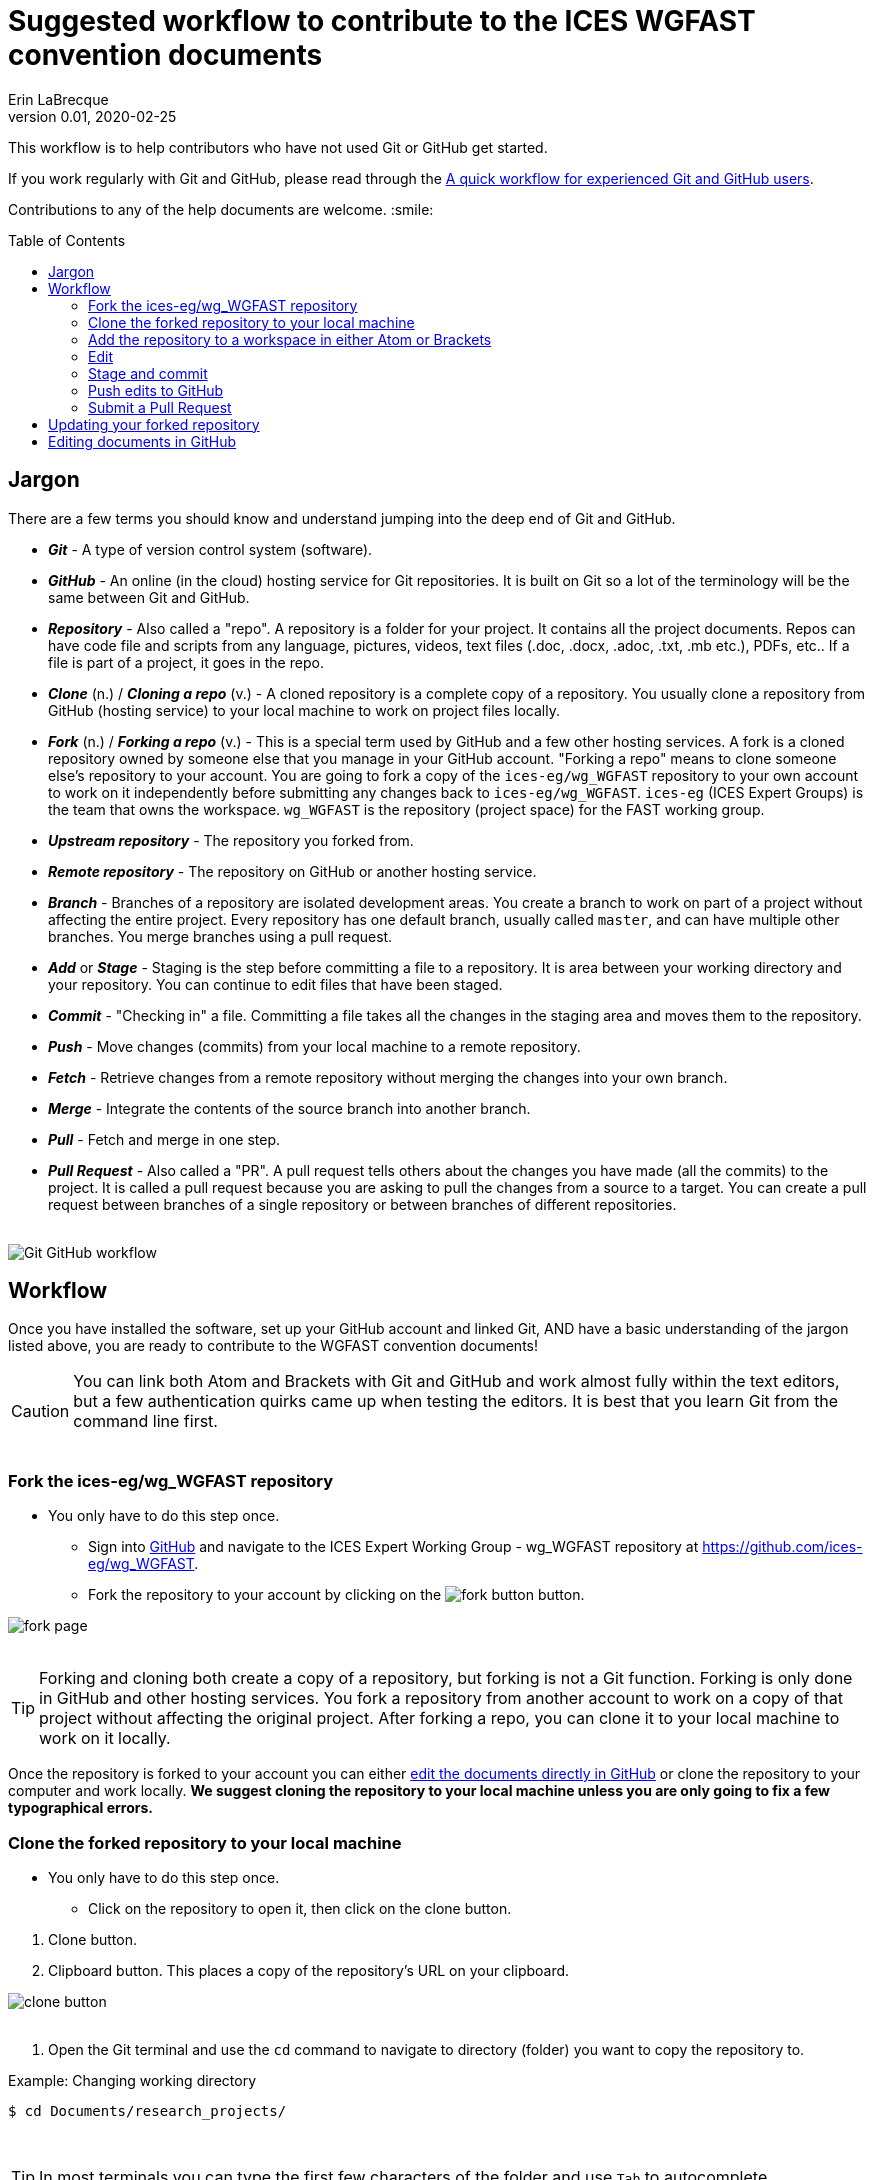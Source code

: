 = Suggested workflow to contribute to the ICES WGFAST convention documents
Erin LaBrecque
:revnumber: 0.01
:revdate: 2020-02-25
:imagesdir: images\
:toc: preamble
:toclevels: 4
ifdef::env-github[]
:tip-caption: :bulb:
:note-caption: :information_source:
:important-caption: :heavy_exclamation_mark:
:caution-caption: :fire:
:warning-caption: :warning:
endif::[]

This workflow is to help contributors who have not used Git or GitHub get started.

If you work regularly with Git and GitHub, please read through the link:experienced_github_users.adoc[A quick workflow for experienced Git and GitHub users]. +

Contributions to any of the help documents are welcome. :smile: +

== Jargon
There are a few terms you should know and understand jumping into the deep end of Git and GitHub.

* *_Git_* - A type of version control system (software).
* *_GitHub_* - An online (in the cloud) hosting service for Git repositories. It is built on Git so a lot of the terminology will be the same between Git and GitHub.
* *_Repository_* - Also called a "repo". A repository is a folder for your project. It contains all the project documents. Repos can have code file and scripts from any language, pictures, videos, text files (.doc, .docx, .adoc, .txt, .mb etc.), PDFs, etc.. If a file is part of a project, it goes in the repo.
* *_Clone_* (n.) / *_Cloning a repo_* (v.) - A cloned repository is a complete copy of a repository. You usually clone a repository from GitHub (hosting service) to your local machine to work on project files locally.
* *_Fork_* (n.) / *_Forking a repo_* (v.) - This is a special term used by GitHub and a few other hosting services. A fork is a cloned repository owned by someone else that you manage in your GitHub account. "Forking a repo" means to clone someone else's repository to your account. You are going to fork a copy of the `ices-eg/wg_WGFAST` repository to your own account to work on it independently before submitting any changes back to `ices-eg/wg_WGFAST`. `ices-eg` (ICES Expert Groups) is the team that owns the workspace. `wg_WGFAST` is the repository (project space) for the FAST working group.
* *_Upstream repository_* - The repository you forked from.
* *_Remote repository_* - The repository on GitHub or another hosting service.
* *_Branch_* - Branches of a repository are isolated development areas. You create a branch to work on part of a project without affecting the entire project. Every repository has one default branch, usually called `master`, and can have multiple other branches. You merge branches using a pull request.
* *_Add_* or *_Stage_* - Staging is the step before committing a file to a repository. It is area between your working directory and your repository. You can continue to edit files that have been staged.
* *_Commit_* - "Checking in" a file. Committing a file takes all the changes in the staging area and moves them to the repository.
* *_Push_* - Move changes (commits) from your local machine to a remote repository.
* *_Fetch_* - Retrieve changes from a remote repository without merging the changes into your own branch.
* *_Merge_* - Integrate the contents of the source branch into another branch.
* *_Pull_* - Fetch and merge in one step.
* *_Pull Request_* - Also called a "PR". A pull request tells others about the changes you have made (all the commits) to the project. It is called a pull request because you are asking to pull the changes from a source to a target. You can create a pull request between branches of a single repository or between branches of different repositories. +
{empty} +

image:Git_GitHub_workflow.png[]

== Workflow
Once you have installed the software, set up your GitHub account and linked Git, AND have a basic understanding of the jargon listed above, you are ready to contribute to the WGFAST convention documents!
{empty} +

CAUTION: You can link both Atom and Brackets with Git and GitHub and work almost fully within the text editors, but a few authentication quirks came up when testing the editors. It is best that you learn Git from the command line first. +
{empty} +

=== Fork the ices-eg/wg_WGFAST repository
* You only have to do this step once.
- Sign into https://github.com[GitHub] and navigate to the ICES Expert Working Group - wg_WGFAST repository at https://github.com/ices-eg/wg_WGFAST.
- Fork the repository to your account by clicking on the image:fork_button.png[] button.

image:fork_page.png[]
{empty} +
{empty} +

TIP: Forking and cloning both create a copy of a repository, but forking is not a Git function. Forking is only done in GitHub and other hosting services. You fork a repository from another account to work on a copy of that project without affecting the original project. After forking a repo, you can clone it to your local machine to work on it locally.

Once the repository is forked to your account you can either <<Editing documents in GitHub, edit the documents directly in GitHub>> or clone the repository to your computer and work locally. *We suggest cloning the repository to your local machine unless you are only going to fix a few typographical errors.*
{empty} +

=== Clone the forked repository to your local machine
* You only have to do this step once.
** Click on the repository to open it, then click on the clone button.

//

1. Clone button.
2. Clipboard button. This places a copy of the repository's URL on your clipboard. +

image:clone_button.png[] +
{empty} +

//

1. Open the Git terminal and use the `cd` command to navigate to directory (folder) you want to copy the repository to.  +

.Example: Changing working directory
----
$ cd Documents/research_projects/
----
{empty} +

TIP: In most terminals you can type the first few characters of the folder and use `Tab` to autocomplete.

{empty} +

[start=2]
2. Clone the forked repository to your local machine. +
Format: `git clone https://github.com/_YOUR-USERNAME_/_YOUR-REPOSITORY_.git` +

.Example: Cloning a repository
----
$ git clone https://github.com/erinann/wg_WGFAST.git
----

----
Cloning into 'wg_WGFAST'...
remote: Enumerating objects: 551, done.
remote: Total 551 (delta 0), reused 0 (delta 0), pack-reused 551
Receiving objects: 100% (551/551), 728.31 KiB | 2.13 MiB/s, done.
Resolving deltas: 100% (316/316), done.
----

The above command puts a folder called `wg_WGFAST` in the `research_projects` directory on erinann's local machine with all the files in the wg_WGFAST repository. +
{empty} +


=== Add the repository to a workspace in either Atom or Brackets
* You only have to do this step once. +

Now that the repository is on your local machine you have add it to your workspace in either Atom or Brackets. Atom refers to repositories as "projects".

*Atom*: `File > Add Project Folder...` or `Ctrl + Shift + A` +
{empty} +

*Brackets*: `File > Open Folder...` or `Ctrl + Alt + A` +
{empty} +

You will have to add packages in Atom and extensions in Brackets to preview AsciiDoc files.

.*Atom*:
* asciidoc-assistant +
 Installs the following packages.
** asciidoc-image-helper +
 Provides the ability to past images from the clipboard.
** asciidoc-preview +
 Shows an HTML preview for the AsciiDoc content in the current editor.
** autocomplete-asciidoc
 AsciiDoc language autocompletions.
** language-asciidoc +
 Syntax highlighting and snippets for AsciiDoc.

* Other packages you might want.
** markdown-preview-plus +
 To show and HTML preview of Markdown (`.md`) documents.
** terminal-tab +
 To use Git from within Atom. This package is a little flaky. Closing the terminal within the editor crashes Atom.

//

.*Brackets*:
* AsciiDoc Preview +
 Live preview for AsciiDoc documents.
* Markdown Preview
 Live preview for Markdown documents.
 * Brackets Git +
 Integration of Git into Bracket. This extension is a flaky. If you have two-factor authentication setup in GitHub, you cannot push commits to GitHub because the authentication fails. +
 {empty} +

NOTE: Citation preview does not currently work in Atom or Brackets. Math equation (LaTex math) preview does not currently work in Atom, but you can change the settings of the AsciiDoc Preview extension in Brackets to preview equations. +
{empty} +

=== Edit
Open an AsciiDoc document in Atom or Brackets and start editing. +
image:editing_2.jpg[height=150, width=150] +

See the link:5_plain_text_editor_help.adoc[Plain Text Editor help] file if you need help using Atom or Brackets. +
{empty} +

=== Stage and commit
After you have made a series of edits, save the document, stage it (`git add` command), and commit it to your local repository with a useful commit message. Staging tells Git which files in your working directory have changed and should be committed to the repository. You can continue to edit files that have been staged. It is best practice to commit changes often to keep a record of your work. For example, if you finish working on an introduction section, save it and commit the document. +

TIP: Commit early and often!

If you closed the Git terminal, open it and navigate to your working directory with the forked repository. +
----
$ cd Documents/research_projects/wg_WGFAST
----

.Example: Stage and commit all changed files
----
$ git add .
$ git commit -m "Citation updates to acmeta.adoc and ref.bib"
----

.Example: Stage and commit an individual file (`acmeta.adoc`)
----
$ git add AcMeta/acmeta.adoc
$ git commit -m "Update Section 6.5"
----

CAUTION: Notice that you have to add the `AcMeta` folder to the path to make sure you put the document in the correct correct directory.

{empty} +


=== Push edits to GitHub
Pushing to GitHub is how you update your remote repository. After you finish editing the document and committed the changes, push all commits to your forked repository. +

----
$ git push
----
{empty} +

=== Submit a Pull Request
After all your edits are in your remote repository (GitHub), submit a pull request to `ices-eg/wg_WGFAST`. A pull request tells others about the changes you have made (all the commits), allows the convention coordinators to approve or deny the changes, and provides an area to discuss the changes if needed. It is called a pull request because you are asking the upstream repository to pull the changes from your fork. +

1. Click on `Pull request` in your `wg_WGFAST` repository.

image:GitHub_PR_1.png[] +
{empty} +

[start=2]
2. Make sure that the `master` branch of base repository (`ices-eg/wg_WGFAST`) pulls the changes from the correct branch of your repository. In most cases, it will be the `master` branch. Click on `Create pull request`. +

image:GitHub_PR_2.png[] +
{empty} +


[start=3]
3. Add a commit message.

Once your pull request has been submitted, a convention coordinator will be notified and will review your edits. Your edits will either be merged into the `ices-eg/wg_WGFAST` master branch by a coordinator (you do not have that permission) or a coordinator might reply back to you asking to clarify or update text. +
{empty} +

== Updating your forked repository
When you create a fork of a repository you only have the version of the files that are in the repository at that time. Assume you made corrections and edits to the metadata convention document and submitted a pull request that was accepted (:tada: Good job!). A couple days later several other contributors submit pull requests that were accepted. Now you have an old copy of the forked repository and are out of sync with the upstream repo. To update your forked repository you have to "synchronize your fork", also known as "getting upstream updates".


1. Open the Git terminal and navigate to the directory with your local repository.
----
$ cd Documents/research_projects/wg_WGFAST
----
{empty} +

[start=2]
2. Configure the remote repository. This tells Git where it needs to look.

** First, list the current configured remote repository for your fork. +
----
$ git remote -v
origin  https://github.com/erinann/wg_WGFAST.git (fetch)
origin  https://github.com/erinann/wg_WGFAST.git (push)
----
** Then specify the `ices-eg/wg_WGFAST` repository as the remote upstream repository. +
----
$ git remote add upstream https://github.com/ices-eg/wg_WGFAST.git
----
** Verify the new upstream repository for the fork.
----
$ git remote -v
origin  https://github.com/erinann/wg_WGFAST.git (fetch)
origin  https://github.com/erinann/wg_WGFAST.git (push)
upstream        https://github.com/ices-eg/wg_WGFAST.git (fetch)
upstream        https://github.com/ices-eg/wg_WGFAST.git (push)
----
{empty} +

[start=3]
3. Fetch the commits from the upstream repository.
----
$ git fetch upstream
----
{empty} +

[start=4]
4. Checkout the branch you want to put the commits into. This is usually the `master` branch of your local forked repo.
----
$ git checkout master
----
{empty} +

[start=5]
5. Merge the `upstream/master` into your local `master` to bring your fork's `master` branch in sync with the upstream repository.
----
$ git merge upstream/master
----
{empty} +


== Editing documents in GitHub
Editing large parts of the convention documents directly in GitHib is **not** recommended unless you are an expert in GitHub and AsciiDoc markup. +
{empty} +
The easiest way to edit a few typos, if you do not want to clone the repository to your local machine, is to edit the document directly in GitHub.

1. After <<Fork the ices-eg/wg_WGFAST repository, forking>> the `ices-eg/wg_WGFAST` repository to your GitHub account, open the repository and click on the file you would like to edit.
{empty} +
{empty} +
image:GitHub_edit_1.png[] +
{empty} +
2. Open the document for editing by clicking to the pencil icon.
{empty} +
{empty} +
image:GitHub_edit_2.png[] +
{empty} +
{empty} +
3. Edit the document. You can preview the changes before committing's them by clicking the `Preview changes` button.
{empty} +
{empty} +
image:GitHub_edit_3.png[] +
{empty} +
4. When you are done editing the document, provide a useful commit message and click `Commit changes`.
{empty} +
{empty} +
image:GitHub_edit_4.png[] +
{empty} +

[CAUTION]
If you cloned the repository on your local machine but made edits directly in GitHub, you will have to pull those edits to the copy on your local machine before you can push any changes back to the GitHub repository.

